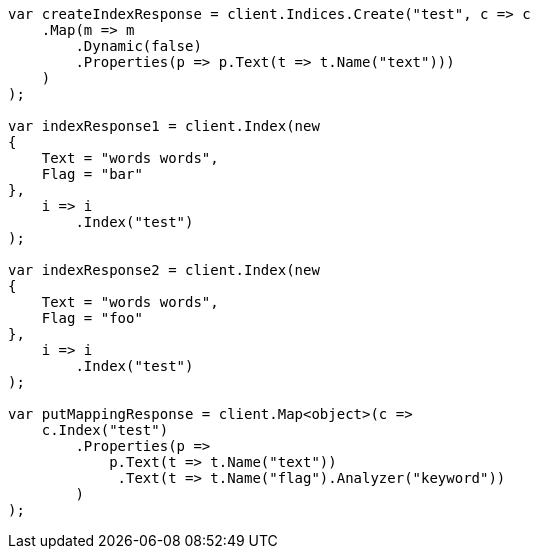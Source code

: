 // docs/update-by-query.asciidoc:655

////
IMPORTANT NOTE
==============
This file is generated from method Line655 in https://github.com/elastic/elasticsearch-net/tree/master/src/Examples/Examples/Docs/UpdateByQueryPage.cs#L348-L416.
If you wish to submit a PR to change this example, please change the source method above
and run dotnet run -- asciidoc in the ExamplesGenerator project directory.
////

[source, csharp]
----
var createIndexResponse = client.Indices.Create("test", c => c
    .Map(m => m
        .Dynamic(false)
        .Properties(p => p.Text(t => t.Name("text")))
    )
);

var indexResponse1 = client.Index(new
{
    Text = "words words",
    Flag = "bar"
},
    i => i
        .Index("test")
);

var indexResponse2 = client.Index(new
{
    Text = "words words",
    Flag = "foo"
},
    i => i
        .Index("test")
);

var putMappingResponse = client.Map<object>(c =>
    c.Index("test")
        .Properties(p =>
            p.Text(t => t.Name("text"))
             .Text(t => t.Name("flag").Analyzer("keyword"))
        )
);
----

